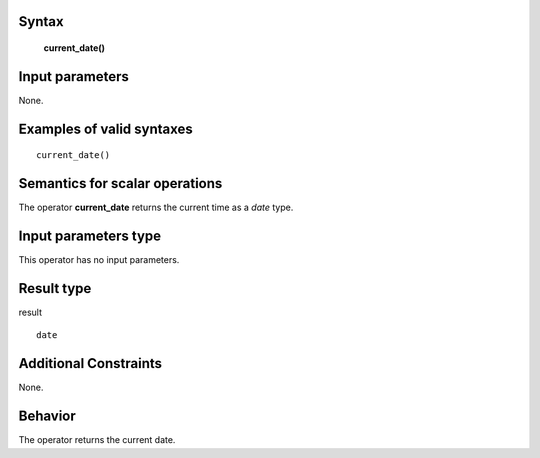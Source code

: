------
Syntax
------

    **current_date()**

----------------
Input parameters
----------------
None.

------------------------------------
Examples of valid syntaxes
------------------------------------
::

    current_date()

------------------------------------
Semantics  for scalar operations
------------------------------------
The operator **current_date** returns the current time as a *date* type.

-----------------------------
Input parameters type
-----------------------------
This operator has no input parameters.

-----------------------------
Result type
-----------------------------
result ::

    date

-----------------------------
Additional Constraints
-----------------------------
None.

--------
Behavior
--------

The operator returns the current date.
